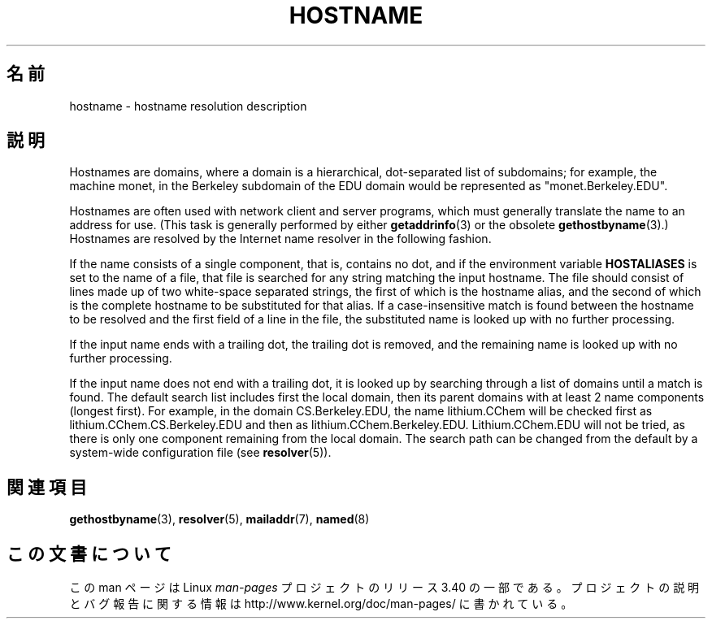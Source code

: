 .\" Copyright (c) 1987, 1990, 1993
.\"	The Regents of the University of California.  All rights reserved.
.\"
.\" Redistribution and use in source and binary forms, with or without
.\" modification, are permitted provided that the following conditions
.\" are met:
.\" 1. Redistributions of source code must retain the above copyright
.\"    notice, this list of conditions and the following disclaimer.
.\" 2. Redistributions in binary form must reproduce the above copyright
.\"    notice, this list of conditions and the following disclaimer in the
.\"    documentation and/or other materials provided with the distribution.
.\" 3. All advertising materials mentioning features or use of this software
.\"    must display the following acknowledgement:
.\"	This product includes software developed by the University of
.\"	California, Berkeley and its contributors.
.\" 4. Neither the name of the University nor the names of its contributors
.\"    may be used to endorse or promote products derived from this software
.\"    without specific prior written permission.
.\"
.\" THIS SOFTWARE IS PROVIDED BY THE REGENTS AND CONTRIBUTORS ``AS IS'' AND
.\" ANY EXPRESS OR IMPLIED WARRANTIES, INCLUDING, BUT NOT LIMITED TO, THE
.\" IMPLIED WARRANTIES OF MERCHANTABILITY AND FITNESS FOR A PARTICULAR PURPOSE
.\" ARE DISCLAIMED.  IN NO EVENT SHALL THE REGENTS OR CONTRIBUTORS BE LIABLE
.\" FOR ANY DIRECT, INDIRECT, INCIDENTAL, SPECIAL, EXEMPLARY, OR CONSEQUENTIAL
.\" DAMAGES (INCLUDING, BUT NOT LIMITED TO, PROCUREMENT OF SUBSTITUTE GOODS
.\" OR SERVICES; LOSS OF USE, DATA, OR PROFITS; OR BUSINESS INTERRUPTION)
.\" HOWEVER CAUSED AND ON ANY THEORY OF LIABILITY, WHETHER IN CONTRACT, STRICT
.\" LIABILITY, OR TORT (INCLUDING NEGLIGENCE OR OTHERWISE) ARISING IN ANY WAY
.\" OUT OF THE USE OF THIS SOFTWARE, EVEN IF ADVISED OF THE POSSIBILITY OF
.\" SUCH DAMAGE.
.\"
.\"     @(#)hostname.7	8.2 (Berkeley) 12/30/93
.\" $FreeBSD: src/share/man/man7/hostname.7,v 1.7 2004/07/03 18:29:23 ru Exp $
.\"
.\" 2008-06-11, mtk, Taken from FreeBSD 6.2 and modified for Linux.
.\"
.\"*******************************************************************
.\"
.\" This file was generated with po4a. Translate the source file.
.\"
.\"*******************************************************************
.TH HOSTNAME 7 2010\-11\-07 Linux "Linux Programmer's Manual"
.SH 名前
hostname \- hostname resolution description
.SH 説明
Hostnames are domains, where a domain is a hierarchical, dot\-separated list
of subdomains; for example, the machine monet, in the Berkeley subdomain of
the EDU domain would be represented as "monet.Berkeley.EDU".

Hostnames are often used with network client and server programs, which must
generally translate the name to an address for use.  (This task is generally
performed by either \fBgetaddrinfo\fP(3)  or the obsolete \fBgethostbyname\fP(3).)
Hostnames are resolved by the Internet name resolver in the following
fashion.

If the name consists of a single component, that is, contains no dot, and if
the environment variable \fBHOSTALIASES\fP is set to the name of a file, that
file is searched for any string matching the input hostname.  The file
should consist of lines made up of two white\-space separated strings, the
first of which is the hostname alias, and the second of which is the
complete hostname to be substituted for that alias.  If a case\-insensitive
match is found between the hostname to be resolved and the first field of a
line in the file, the substituted name is looked up with no further
processing.

If the input name ends with a trailing dot, the trailing dot is removed, and
the remaining name is looked up with no further processing.

If the input name does not end with a trailing dot, it is looked up by
searching through a list of domains until a match is found.  The default
search list includes first the local domain, then its parent domains with at
least 2 name components (longest first).  For example, in the domain
CS.Berkeley.EDU, the name lithium.CChem will be checked first as
lithium.CChem.CS.Berkeley.EDU and then as lithium.CChem.Berkeley.EDU.
Lithium.CChem.EDU will not be tried, as there is only one component
remaining from the local domain.  The search path can be changed from the
default by a system\-wide configuration file (see \fBresolver\fP(5)).
.SH 関連項目
.\" .SH HISTORY
.\" Hostname appeared in
.\" 4.2BSD.
\fBgethostbyname\fP(3), \fBresolver\fP(5), \fBmailaddr\fP(7), \fBnamed\fP(8)
.SH この文書について
この man ページは Linux \fIman\-pages\fP プロジェクトのリリース 3.40 の一部
である。プロジェクトの説明とバグ報告に関する情報は
http://www.kernel.org/doc/man\-pages/ に書かれている。
